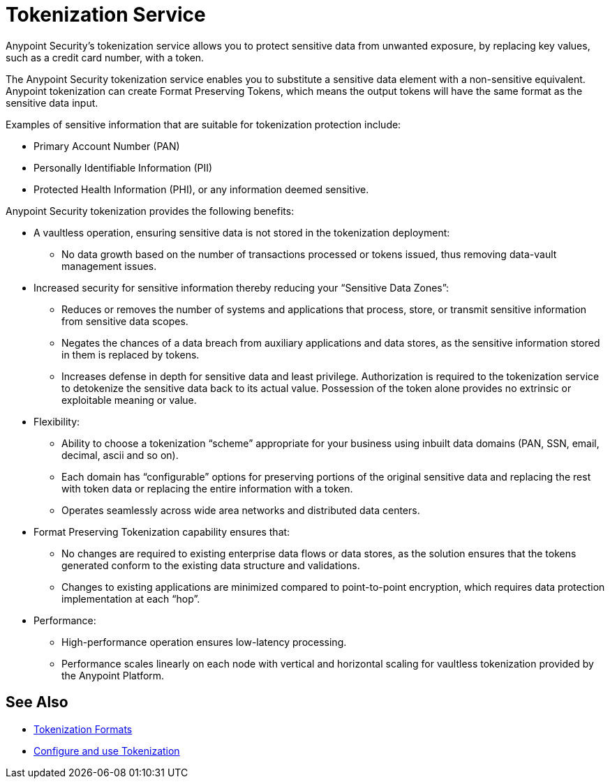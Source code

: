 = Tokenization Service

Anypoint Security's tokenization service allows you to protect sensitive data from unwanted exposure, by replacing key values, such as a credit card number, with a token. +
//You can determine when to apply this token via a lightweight API policy.

The Anypoint Security tokenization service enables you to substitute a sensitive data element with a non-sensitive equivalent. Anypoint tokenization can create Format Preserving Tokens, which means the output tokens will have the same format as the sensitive data input.

Examples of sensitive information that are suitable for tokenization protection include:

* Primary Account Number (PAN)
* Personally Identifiable Information (PII)
* Protected Health Information (PHI), or any information deemed sensitive.

Anypoint Security tokenization provides the following benefits:

* A vaultless operation, ensuring sensitive data is not stored in the tokenization deployment:
** No data growth based on the number of transactions processed or tokens issued, thus removing data-vault management issues.
* Increased security for sensitive information thereby reducing your “Sensitive Data Zones”:
** Reduces or removes the number of systems and applications that process, store, or transmit sensitive information from sensitive data scopes.
** Negates the chances of a data breach from auxiliary applications and data stores, as the sensitive information stored in them is replaced by tokens.
** Increases defense in depth for sensitive data and least privilege. Authorization is required to the tokenization service to detokenize the sensitive data back to its actual value. Possession of the token alone provides no extrinsic or exploitable meaning or value.
* Flexibility:
** Ability to choose a tokenization “scheme” appropriate for your business using inbuilt data domains (PAN, SSN, email, decimal, ascii and so on).
** Each domain has “configurable” options for preserving portions of the original sensitive data and replacing the rest with token data or replacing the entire information with a token.
** Operates seamlessly across wide area networks and distributed data centers.
* Format Preserving Tokenization capability ensures that:
** No changes are required to existing enterprise data flows or data stores, as the solution ensures that the tokens generated conform to the existing data structure and validations.
** Changes to existing applications are minimized compared to point-to-point encryption, which requires data protection implementation at each “hop”.
* Performance:
** High-performance operation ensures low-latency processing.
** Performance scales linearly on each node with vertical and horizontal scaling for vaultless tokenization provided by the Anypoint Platform.

////
== Format Preserving Encryption

Information anonymization. +
Analytics without exposing sensitive data

image::index-31d6e.png[index-31d6e]

== Data Masking

Sensitive data obfuscation. +
One way process: Cannot get original value back

image::index-346fa.png[index-346fa]
////

== See Also

* xref:tokenization-formats.adoc[Tokenization Formats]
* xref:tokenization-example.adoc[Configure and use Tokenization]
